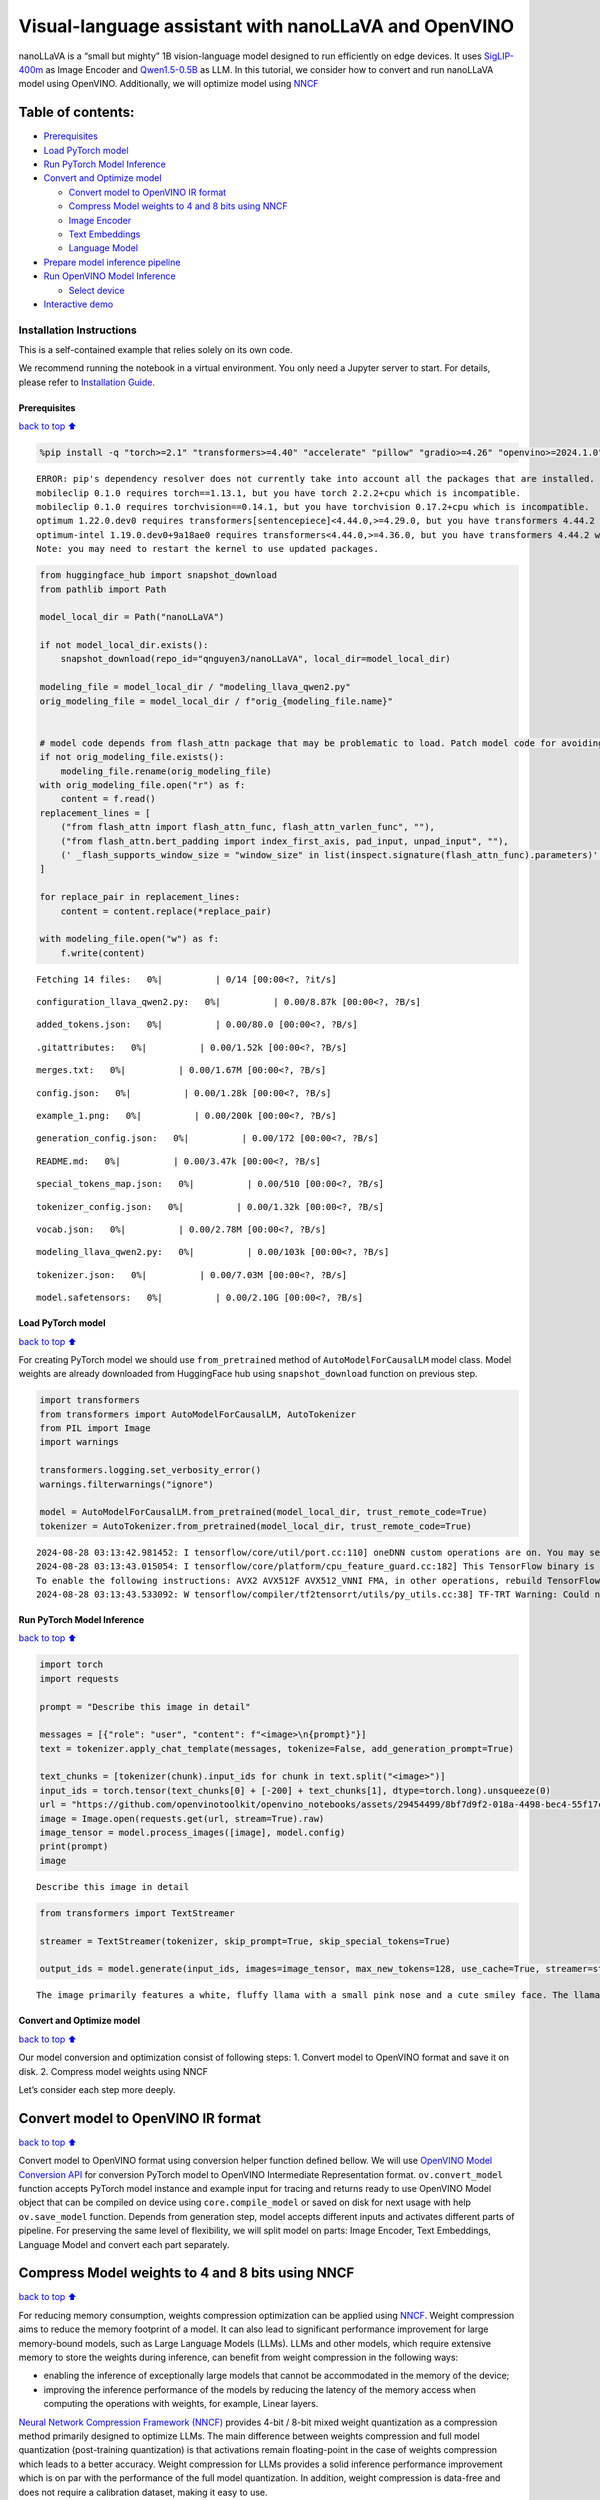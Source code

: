 Visual-language assistant with nanoLLaVA and OpenVINO
=====================================================

nanoLLaVA is a “small but mighty” 1B vision-language model designed to
run efficiently on edge devices. It uses
`SigLIP-400m <https://huggingface.co/google/siglip-so400m-patch14-384>`__
as Image Encoder and
`Qwen1.5-0.5B <https://huggingface.co/Qwen/Qwen1.5-0.5B>`__ as LLM. In
this tutorial, we consider how to convert and run nanoLLaVA model using
OpenVINO. Additionally, we will optimize model using
`NNCF <https://github.com/openvinotoolkit/nncf>`__

Table of contents:
^^^^^^^^^^^^^^^^^^

-  `Prerequisites <#Prerequisites>`__
-  `Load PyTorch model <#Load-PyTorch-model>`__
-  `Run PyTorch Model Inference <#Run-PyTorch-Model-Inference>`__
-  `Convert and Optimize model <#Convert-and-Optimize-model>`__

   -  `Convert model to OpenVINO IR
      format <#Convert-model-to-OpenVINO-IR-format>`__
   -  `Compress Model weights to 4 and 8 bits using
      NNCF <#Compress-Model-weights-to-4-and-8-bits-using-NNCF>`__
   -  `Image Encoder <#Image-Encoder>`__
   -  `Text Embeddings <#Text-Embeddings>`__
   -  `Language Model <#Language-Model>`__

-  `Prepare model inference
   pipeline <#Prepare-model-inference-pipeline>`__
-  `Run OpenVINO Model Inference <#Run-OpenVINO-Model-Inference>`__

   -  `Select device <#Select-device>`__

-  `Interactive demo <#Interactive-demo>`__

Installation Instructions
~~~~~~~~~~~~~~~~~~~~~~~~~

This is a self-contained example that relies solely on its own code.

We recommend running the notebook in a virtual environment. You only
need a Jupyter server to start. For details, please refer to
`Installation
Guide <https://github.com/openvinotoolkit/openvino_notebooks/blob/latest/README.md#-installation-guide>`__.

Prerequisites
-------------

`back to top ⬆️ <#Table-of-contents:>`__

.. code:: ipython3

    %pip install -q "torch>=2.1" "transformers>=4.40" "accelerate" "pillow" "gradio>=4.26" "openvino>=2024.1.0" "tqdm" "nncf>=2.10" --extra-index-url https://download.pytorch.org/whl/cpu


.. parsed-literal::

    ERROR: pip's dependency resolver does not currently take into account all the packages that are installed. This behaviour is the source of the following dependency conflicts.
    mobileclip 0.1.0 requires torch==1.13.1, but you have torch 2.2.2+cpu which is incompatible.
    mobileclip 0.1.0 requires torchvision==0.14.1, but you have torchvision 0.17.2+cpu which is incompatible.
    optimum 1.22.0.dev0 requires transformers[sentencepiece]<4.44.0,>=4.29.0, but you have transformers 4.44.2 which is incompatible.
    optimum-intel 1.19.0.dev0+9a18ae0 requires transformers<4.44.0,>=4.36.0, but you have transformers 4.44.2 which is incompatible.
    Note: you may need to restart the kernel to use updated packages.


.. code:: ipython3

    from huggingface_hub import snapshot_download
    from pathlib import Path
    
    model_local_dir = Path("nanoLLaVA")
    
    if not model_local_dir.exists():
        snapshot_download(repo_id="qnguyen3/nanoLLaVA", local_dir=model_local_dir)
    
    modeling_file = model_local_dir / "modeling_llava_qwen2.py"
    orig_modeling_file = model_local_dir / f"orig_{modeling_file.name}"
    
    
    # model code depends from flash_attn package that may be problematic to load. Patch model code for avoiding import of this package
    if not orig_modeling_file.exists():
        modeling_file.rename(orig_modeling_file)
    with orig_modeling_file.open("r") as f:
        content = f.read()
    replacement_lines = [
        ("from flash_attn import flash_attn_func, flash_attn_varlen_func", ""),
        ("from flash_attn.bert_padding import index_first_axis, pad_input, unpad_input", ""),
        (' _flash_supports_window_size = "window_size" in list(inspect.signature(flash_attn_func).parameters)', "pass"),
    ]
    
    for replace_pair in replacement_lines:
        content = content.replace(*replace_pair)
    
    with modeling_file.open("w") as f:
        f.write(content)



.. parsed-literal::

    Fetching 14 files:   0%|          | 0/14 [00:00<?, ?it/s]



.. parsed-literal::

    configuration_llava_qwen2.py:   0%|          | 0.00/8.87k [00:00<?, ?B/s]



.. parsed-literal::

    added_tokens.json:   0%|          | 0.00/80.0 [00:00<?, ?B/s]



.. parsed-literal::

    .gitattributes:   0%|          | 0.00/1.52k [00:00<?, ?B/s]



.. parsed-literal::

    merges.txt:   0%|          | 0.00/1.67M [00:00<?, ?B/s]



.. parsed-literal::

    config.json:   0%|          | 0.00/1.28k [00:00<?, ?B/s]



.. parsed-literal::

    example_1.png:   0%|          | 0.00/200k [00:00<?, ?B/s]



.. parsed-literal::

    generation_config.json:   0%|          | 0.00/172 [00:00<?, ?B/s]



.. parsed-literal::

    README.md:   0%|          | 0.00/3.47k [00:00<?, ?B/s]



.. parsed-literal::

    special_tokens_map.json:   0%|          | 0.00/510 [00:00<?, ?B/s]



.. parsed-literal::

    tokenizer_config.json:   0%|          | 0.00/1.32k [00:00<?, ?B/s]



.. parsed-literal::

    vocab.json:   0%|          | 0.00/2.78M [00:00<?, ?B/s]



.. parsed-literal::

    modeling_llava_qwen2.py:   0%|          | 0.00/103k [00:00<?, ?B/s]



.. parsed-literal::

    tokenizer.json:   0%|          | 0.00/7.03M [00:00<?, ?B/s]



.. parsed-literal::

    model.safetensors:   0%|          | 0.00/2.10G [00:00<?, ?B/s]


Load PyTorch model
------------------

`back to top ⬆️ <#Table-of-contents:>`__

For creating PyTorch model we should use ``from_pretrained`` method of
``AutoModelForCausalLM`` model class. Model weights are already
downloaded from HuggingFace hub using ``snapshot_download`` function on
previous step.

.. code:: ipython3

    import transformers
    from transformers import AutoModelForCausalLM, AutoTokenizer
    from PIL import Image
    import warnings
    
    transformers.logging.set_verbosity_error()
    warnings.filterwarnings("ignore")
    
    model = AutoModelForCausalLM.from_pretrained(model_local_dir, trust_remote_code=True)
    tokenizer = AutoTokenizer.from_pretrained(model_local_dir, trust_remote_code=True)


.. parsed-literal::

    2024-08-28 03:13:42.981452: I tensorflow/core/util/port.cc:110] oneDNN custom operations are on. You may see slightly different numerical results due to floating-point round-off errors from different computation orders. To turn them off, set the environment variable `TF_ENABLE_ONEDNN_OPTS=0`.
    2024-08-28 03:13:43.015054: I tensorflow/core/platform/cpu_feature_guard.cc:182] This TensorFlow binary is optimized to use available CPU instructions in performance-critical operations.
    To enable the following instructions: AVX2 AVX512F AVX512_VNNI FMA, in other operations, rebuild TensorFlow with the appropriate compiler flags.
    2024-08-28 03:13:43.533092: W tensorflow/compiler/tf2tensorrt/utils/py_utils.cc:38] TF-TRT Warning: Could not find TensorRT


Run PyTorch Model Inference
---------------------------

`back to top ⬆️ <#Table-of-contents:>`__

.. code:: ipython3

    import torch
    import requests
    
    prompt = "Describe this image in detail"
    
    messages = [{"role": "user", "content": f"<image>\n{prompt}"}]
    text = tokenizer.apply_chat_template(messages, tokenize=False, add_generation_prompt=True)
    
    text_chunks = [tokenizer(chunk).input_ids for chunk in text.split("<image>")]
    input_ids = torch.tensor(text_chunks[0] + [-200] + text_chunks[1], dtype=torch.long).unsqueeze(0)
    url = "https://github.com/openvinotoolkit/openvino_notebooks/assets/29454499/8bf7d9f2-018a-4498-bec4-55f17c273ecc"
    image = Image.open(requests.get(url, stream=True).raw)
    image_tensor = model.process_images([image], model.config)
    print(prompt)
    image


.. parsed-literal::

    Describe this image in detail




.. image:: nano-llava-multimodal-chatbot-with-output_files/nano-llava-multimodal-chatbot-with-output_7_1.png



.. code:: ipython3

    from transformers import TextStreamer
    
    streamer = TextStreamer(tokenizer, skip_prompt=True, skip_special_tokens=True)
    
    output_ids = model.generate(input_ids, images=image_tensor, max_new_tokens=128, use_cache=True, streamer=streamer)


.. parsed-literal::

    The image primarily features a white, fluffy llama with a small pink nose and a cute smiley face. The llama is standing in the middle of a fire, which is bright and orange in color. The fire is so intense that it's causing the llama to glow in a fiery blaze. The llama's ears are pink and the fire is so intense that it's causing the fire to spread. The fire is also casting a bright yellow light, and the llama's face is lit up with a warm, inviting glow. The llama's fur is fluffy and white, and it has black eyes that are wide open. The llama's face has


Convert and Optimize model
--------------------------

`back to top ⬆️ <#Table-of-contents:>`__

Our model conversion and optimization consist of following steps: 1.
Convert model to OpenVINO format and save it on disk. 2. Compress model
weights using NNCF

Let’s consider each step more deeply.

Convert model to OpenVINO IR format
^^^^^^^^^^^^^^^^^^^^^^^^^^^^^^^^^^^

`back to top ⬆️ <#Table-of-contents:>`__

Convert model to OpenVINO format using conversion helper function
defined bellow. We will use `OpenVINO Model Conversion
API <https://docs.openvino.ai/2024/openvino-workflow/model-preparation.html>`__
for conversion PyTorch model to OpenVINO Intermediate Representation
format. ``ov.convert_model`` function accepts PyTorch model instance and
example input for tracing and returns ready to use OpenVINO Model object
that can be compiled on device using ``core.compile_model`` or saved on
disk for next usage with help ``ov.save_model`` function. Depends from
generation step, model accepts different inputs and activates different
parts of pipeline. For preserving the same level of flexibility, we will
split model on parts: Image Encoder, Text Embeddings, Language Model and
convert each part separately.

Compress Model weights to 4 and 8 bits using NNCF
^^^^^^^^^^^^^^^^^^^^^^^^^^^^^^^^^^^^^^^^^^^^^^^^^

`back to top ⬆️ <#Table-of-contents:>`__

For reducing memory consumption, weights compression optimization can be
applied using `NNCF <https://github.com/openvinotoolkit/nncf>`__. Weight
compression aims to reduce the memory footprint of a model. It can also
lead to significant performance improvement for large memory-bound
models, such as Large Language Models (LLMs). LLMs and other models,
which require extensive memory to store the weights during inference,
can benefit from weight compression in the following ways:

-  enabling the inference of exceptionally large models that cannot be
   accommodated in the memory of the device;

-  improving the inference performance of the models by reducing the
   latency of the memory access when computing the operations with
   weights, for example, Linear layers.

`Neural Network Compression Framework
(NNCF) <https://github.com/openvinotoolkit/nncf>`__ provides 4-bit /
8-bit mixed weight quantization as a compression method primarily
designed to optimize LLMs. The main difference between weights
compression and full model quantization (post-training quantization) is
that activations remain floating-point in the case of weights
compression which leads to a better accuracy. Weight compression for
LLMs provides a solid inference performance improvement which is on par
with the performance of the full model quantization. In addition, weight
compression is data-free and does not require a calibration dataset,
making it easy to use.

``nncf.compress_weights`` function can be used for performing weights
compression. The function accepts an OpenVINO model and other
compression parameters. Compared to INT8 compression, INT4 compression
improves performance even more, but introduces a minor drop in
prediction quality.

More details about weights compression, can be found in `OpenVINO
documentation <https://docs.openvino.ai/2024/openvino-workflow/model-optimization-guide/weight-compression.html>`__.

   **Note**: There is no speedup for INT4 compressed models on dGPU.

Please select below whether you would like to run INT4 weight
compression instead of INT8 weight compression.

.. code:: ipython3

    import ipywidgets as widgets
    
    compression_mode = widgets.Dropdown(
        options=["INT4", "INT8"],
        value="INT4",
        description="Compression mode:",
        disabled=False,
    )
    
    compression_mode




.. parsed-literal::

    Dropdown(description='Compression mode:', options=('INT4', 'INT8'), value='INT4')



.. code:: ipython3

    import gc
    import warnings
    import torch
    import openvino as ov
    import nncf
    from typing import Optional, Tuple
    
    warnings.filterwarnings("ignore")
    
    
    def flattenize_inputs(inputs):
        """
        Helper function for making nested inputs flattens
        """
        flatten_inputs = []
        for input_data in inputs:
            if input_data is None:
                continue
            if isinstance(input_data, (list, tuple)):
                flatten_inputs.extend(flattenize_inputs(input_data))
            else:
                flatten_inputs.append(input_data)
        return flatten_inputs
    
    
    def cleanup_torchscript_cache():
        """
        Helper for removing cached model representation
        """
        torch._C._jit_clear_class_registry()
        torch.jit._recursive.concrete_type_store = torch.jit._recursive.ConcreteTypeStore()
        torch.jit._state._clear_class_state()
    
    
    def postprocess_converted_model(
        ov_model,
        example_input=None,
        input_names=None,
        output_names=None,
        dynamic_shapes=None,
    ):
        """
        Helper function for appling postprocessing on converted model with updating input names, shapes and output names
        acording to requested specification
        """
        flatten_example_inputs = flattenize_inputs(example_input) if example_input else []
    
        if input_names:
            for inp_name, m_input, input_data in zip(input_names, ov_model.inputs, flatten_example_inputs):
                input_node = m_input.get_node()
                if input_node.element_type == ov.Type.dynamic:
                    m_input.get_node().set_element_type(ov.Type.f32)
                shape = list(input_data.shape)
                if dynamic_shapes is not None and inp_name in dynamic_shapes:
                    for k in dynamic_shapes[inp_name]:
                        shape[k] = -1
                input_node.set_partial_shape(ov.PartialShape(shape))
                m_input.get_tensor().set_names({inp_name})
    
        if output_names:
            for out, out_name in zip(ov_model.outputs, output_names):
                out.get_tensor().set_names({out_name})
        ov_model.validate_nodes_and_infer_types()
        return ov_model


.. parsed-literal::

    INFO:nncf:NNCF initialized successfully. Supported frameworks detected: torch, tensorflow, onnx, openvino


.. code:: ipython3

    if compression_mode.value == "INT4":
        ov_out_path = Path("ov_nanollava/INT4_compressed_weights")
        llava_wc_parameters = dict(mode=nncf.CompressWeightsMode.INT4_ASYM, group_size=128, ratio=0.8)
    else:
        ov_out_path = Path("ov_nanollava/INT8_compressed_weights")
        llava_wc_parameters = dict(mode=nncf.CompressWeightsMode.INT8)
    
    image_encoder_wc_parameters = dict(mode=nncf.CompressWeightsMode.INT8)
    
    ov_out_path.mkdir(exist_ok=True, parents=True)
    model.config.save_pretrained(ov_out_path)
    vision_tower = model.get_vision_tower()
    if not vision_tower.is_loaded:
        vision_tower.load_model()
    
    image_encoder_path = ov_out_path / "image_encoder.xml"
    token_embedding_model_path = ov_out_path / "token_embed.xml"
    model_path = ov_out_path / "llava_with_past.xml"
    
    model.eval()
    model.config.use_cache = True
    model.config.torchscript = True

Image Encoder
~~~~~~~~~~~~~

`back to top ⬆️ <#Table-of-contents:>`__

Image Encoder is represented in nanoLLaVA by pretrained SigLIP model.
Image encoder is responsible for encoding input images into embedding
space.

.. code:: ipython3

    if not image_encoder_path.exists():
        model.forward = model.encode_images
        with torch.no_grad():
            ov_model = ov.convert_model(
                model,
                example_input=torch.zeros((1, 3, 384, 384)),
                input=[(-1, 3, 384, 384)],
            )
        if image_encoder_wc_parameters is not None:
            print("Applying weight compression to image encoder")
            ov_model = nncf.compress_weights(ov_model, **image_encoder_wc_parameters)
        ov.save_model(ov_model, image_encoder_path)
        cleanup_torchscript_cache()
        del ov_model
        gc.collect()
        print("Image Encoder model successfully converted")


.. parsed-literal::

    WARNING:tensorflow:Please fix your imports. Module tensorflow.python.training.tracking.base has been moved to tensorflow.python.trackable.base. The old module will be deleted in version 2.11.


.. parsed-literal::

    [ WARNING ]  Please fix your imports. Module %s has been moved to %s. The old module will be deleted in version %s.


.. parsed-literal::

    WARNING:nncf:NNCF provides best results with torch==2.4.*, while current torch version is 2.2.2+cpu. If you encounter issues, consider switching to torch==2.4.*


.. parsed-literal::

    huggingface/tokenizers: The current process just got forked, after parallelism has already been used. Disabling parallelism to avoid deadlocks...
    To disable this warning, you can either:
    	- Avoid using `tokenizers` before the fork if possible
    	- Explicitly set the environment variable TOKENIZERS_PARALLELISM=(true | false)


.. parsed-literal::

    Applying weight compression to image encoder
    INFO:nncf:Statistics of the bitwidth distribution:
    ┍━━━━━━━━━━━━━━━━┯━━━━━━━━━━━━━━━━━━━━━━━━━━━━━┯━━━━━━━━━━━━━━━━━━━━━━━━━━━━━━━━━━━━━━━━┑
    │   Num bits (N) │ % all parameters (layers)   │ % ratio-defining parameters (layers)   │
    ┝━━━━━━━━━━━━━━━━┿━━━━━━━━━━━━━━━━━━━━━━━━━━━━━┿━━━━━━━━━━━━━━━━━━━━━━━━━━━━━━━━━━━━━━━━┥
    │              8 │ 100% (159 / 159)            │ 100% (159 / 159)                       │
    ┕━━━━━━━━━━━━━━━━┷━━━━━━━━━━━━━━━━━━━━━━━━━━━━━┷━━━━━━━━━━━━━━━━━━━━━━━━━━━━━━━━━━━━━━━━┙



.. parsed-literal::

    Output()



.. raw:: html

    <pre style="white-space:pre;overflow-x:auto;line-height:normal;font-family:Menlo,'DejaVu Sans Mono',consolas,'Courier New',monospace"></pre>



.. parsed-literal::

    Image Encoder model successfully converted


Text Embeddings
~~~~~~~~~~~~~~~

`back to top ⬆️ <#Table-of-contents:>`__

In LLMs, input embedding is a part of language model, but for LLaVA the
first step hidden state produced by this model part should be integrated
with image embeddings into common embedding space. For ability to reuse
this model part and avoid introduction of extra llm model instance, we
will use it separately.

.. code:: ipython3

    if not token_embedding_model_path.exists():
        with torch.no_grad():
            ov_model = ov.convert_model(model.get_model().embed_tokens, example_input=torch.ones((1, 10), dtype=torch.long))
        ov.save_model(ov_model, token_embedding_model_path)
        cleanup_torchscript_cache()
        del ov_model
        gc.collect()
        print("Token Embedding model successfully converted")


.. parsed-literal::

    Token Embedding model successfully converted


Language Model
~~~~~~~~~~~~~~

`back to top ⬆️ <#Table-of-contents:>`__

Language Model is responsible for generation answer in LLaVA. This part
is very similar to standard LLM for text generation. Our model uses
`Qwen/Qwen1.5-0.5B <https://huggingface.co/Qwen/Qwen1.5-0.5B>`__ as base
LLM. To optimize the generation process and use memory more efficiently,
HuggingFace transformers API provides a mechanism for caching model
state externally using ``use_cache=True`` parameter and
``past_key_values`` argument in inputs and outputs. With the cache, the
model saves the hidden state once it has been computed. The model only
computes the one for the most recently generated output token at each
time step, re-using the saved ones for hidden tokens. This reduces the
generation complexity from :math:`O(n^3)` to :math:`O(n^2)` for a
transformer model. With this option, the model gets the previous step’s
hidden states (cached attention keys and values) as input and
additionally provides hidden states for the current step as output. It
means for all next iterations, it is enough to provide only a new token
obtained from the previous step and cached key values to get the next
token prediction.

.. code:: ipython3

    if not model_path.exists():
        model.forward = super(type(model), model).forward
        example_input = {"attention_mask": torch.ones([2, 10], dtype=torch.int64), "position_ids": torch.tensor([[8, 9], [8, 9]], dtype=torch.int64)}
    
        dynamic_shapes = {
            "input_embeds": {0: "batch_size", 1: "seq_len"},
            "attention_mask": {0: "batch_size", 1: "prev_seq_len + seq_len"},
            "position_ids": {0: "batch_size", 1: "seq_len"},
        }
        input_embeds = torch.zeros((2, 2, model.config.hidden_size))
    
        input_names = ["attention_mask", "position_ids"]
        output_names = ["logits"]
    
        past_key_values = []
        for i in range(model.config.num_hidden_layers):
            kv = [torch.randn([2, model.config.num_key_value_heads, 8, model.config.hidden_size // model.config.num_attention_heads]) for _ in range(2)]
            past_key_values.append(kv)
            input_names.extend([f"past_key_values.{i}.key", f"past_key_values.{i}.value"])
            output_names.extend([f"present.{i}.key", f"present.{i}.value"])
            dynamic_shapes[input_names[-2]] = {0: "batch_size", 2: "seq_len"}
            dynamic_shapes[input_names[-1]] = {0: "batch_size", 2: "seq_len"}
    
        example_input["past_key_values"] = past_key_values
        example_input["inputs_embeds"] = input_embeds
        input_names.append("inputs_embeds")
        dynamic_shapes["inputs_embeds"] = {0: "batch_size", 1: "seq_len"}
        ov_model = ov.convert_model(model, example_input=example_input)
        ov_model = postprocess_converted_model(
            ov_model, example_input=example_input.values(), input_names=input_names, output_names=output_names, dynamic_shapes=dynamic_shapes
        )
    
        if llava_wc_parameters is not None:
            print("Applying weight compression to second stage LLava model")
            ov_model = nncf.compress_weights(ov_model, **llava_wc_parameters)
        ov.save_model(ov_model, model_path)
        cleanup_torchscript_cache()
        del ov_model
        gc.collect()
    
        print("LLaVA model successfully converted")
    del model
    gc.collect();


.. parsed-literal::

    Applying weight compression to second stage LLava model



.. parsed-literal::

    Output()



.. raw:: html

    <pre style="white-space:pre;overflow-x:auto;line-height:normal;font-family:Menlo,'DejaVu Sans Mono',consolas,'Courier New',monospace"></pre>



.. parsed-literal::

    INFO:nncf:Statistics of the bitwidth distribution:
    ┍━━━━━━━━━━━━━━━━┯━━━━━━━━━━━━━━━━━━━━━━━━━━━━━┯━━━━━━━━━━━━━━━━━━━━━━━━━━━━━━━━━━━━━━━━┑
    │   Num bits (N) │ % all parameters (layers)   │ % ratio-defining parameters (layers)   │
    ┝━━━━━━━━━━━━━━━━┿━━━━━━━━━━━━━━━━━━━━━━━━━━━━━┿━━━━━━━━━━━━━━━━━━━━━━━━━━━━━━━━━━━━━━━━┥
    │              8 │ 47% (48 / 169)              │ 20% (47 / 168)                         │
    ├────────────────┼─────────────────────────────┼────────────────────────────────────────┤
    │              4 │ 53% (121 / 169)             │ 80% (121 / 168)                        │
    ┕━━━━━━━━━━━━━━━━┷━━━━━━━━━━━━━━━━━━━━━━━━━━━━━┷━━━━━━━━━━━━━━━━━━━━━━━━━━━━━━━━━━━━━━━━┙



.. parsed-literal::

    Output()



.. raw:: html

    <pre style="white-space:pre;overflow-x:auto;line-height:normal;font-family:Menlo,'DejaVu Sans Mono',consolas,'Courier New',monospace"></pre>



.. parsed-literal::

    LLaVA model successfully converted


Prepare model inference pipeline
--------------------------------

`back to top ⬆️ <#Table-of-contents:>`__

``OVLlavaQwen2ForCausalLM`` class provides ease-to-use interface for
using model in generation scenario. It is based on
``transformers.generation.GenerationMixin`` that gives us opportunity to
reuse all reach capabilities for generation implemented in HuggingFace
Transformers library. More details about this interface can be found in
`HuggingFace
documentation <https://huggingface.co/docs/transformers/main_classes/text_generation>`__.

.. code:: ipython3

    from transformers.generation import GenerationConfig, GenerationMixin
    from transformers.modeling_outputs import CausalLMOutputWithPast
    from transformers import AutoConfig
    from transformers.image_processing_utils import BatchFeature, get_size_dict
    from transformers.image_transforms import (
        convert_to_rgb,
        normalize,
        rescale,
        resize,
        to_channel_dimension_format,
    )
    from transformers.image_utils import (
        ChannelDimension,
        PILImageResampling,
        to_numpy_array,
    )
    import numpy as np
    import torch
    from typing import Dict
    from functools import partial, reduce
    
    IGNORE_INDEX = -100
    IMAGE_TOKEN_INDEX = -200
    
    
    class ImageProcessor:
        def __init__(
            self,
            image_mean=(0.5, 0.5, 0.5),
            image_std=(0.5, 0.5, 0.5),
            size=(384, 384),
            crop_size: Dict[str, int] = None,
            resample=PILImageResampling.BICUBIC,
            rescale_factor=1 / 255,
            data_format=ChannelDimension.FIRST,
        ):
            crop_size = crop_size if crop_size is not None else {"height": 384, "width": 384}
            crop_size = get_size_dict(crop_size, default_to_square=True, param_name="crop_size")
    
            self.image_mean = image_mean
            self.image_std = image_std
            self.size = size
            self.resample = resample
            self.rescale_factor = rescale_factor
            self.data_format = data_format
            self.crop_size = crop_size
    
        def preprocess(self, images, return_tensors):
            if isinstance(images, Image.Image):
                images = [images]
            else:
                assert isinstance(images, list)
    
            transforms = [
                convert_to_rgb,
                to_numpy_array,
                partial(resize, size=self.size, resample=self.resample, data_format=self.data_format),
                partial(rescale, scale=self.rescale_factor, data_format=self.data_format),
                partial(normalize, mean=self.image_mean, std=self.image_std, data_format=self.data_format),
                partial(to_channel_dimension_format, channel_dim=self.data_format, input_channel_dim=self.data_format),
            ]
    
            images = reduce(lambda x, f: [*map(f, x)], transforms, images)
            data = {"pixel_values": images}
    
            return BatchFeature(data=data, tensor_type=return_tensors)
    
    
    class OVLlavaQwen2ForCausalLM(GenerationMixin):
        def __init__(self, core, model_dir, device):
            self.image_encoder = core.compile_model(model_dir / "image_encoder.xml", device)
            self.embed_tokens = core.compile_model(model_dir / "token_embed.xml", device)
            self.model = core.read_model(model_dir / "llava_with_past.xml")
            self.input_names = {key.get_any_name(): idx for idx, key in enumerate(self.model.inputs)}
            self.output_names = {key.get_any_name(): idx for idx, key in enumerate(self.model.outputs)}
            self.key_value_input_names = [key for key in self.input_names if "key_values" in key]
            self.key_value_output_names = [key for key in self.output_names if "present" in key]
            compiled_model = core.compile_model(self.model, device)
            self.request = compiled_model.create_infer_request()
            self.config = AutoConfig.from_pretrained(model_dir)
            self.generation_config = GenerationConfig.from_model_config(self.config)
            self.main_input_name = "input_ids"
            self.device = torch.device("cpu")
            self.num_pkv = 2
            self.image_processor = ImageProcessor()
            self._supports_cache_class = False
    
        def can_generate(self):
            """Returns True to validate the check that the model using `GenerationMixin.generate()` can indeed generate."""
            return True
    
        def __call__(
            self,
            input_ids: torch.LongTensor,
            images: torch.Tensor,
            attention_mask: Optional[torch.LongTensor] = None,
            position_ids: Optional[torch.LongTensor] = None,
            past_key_values: Optional[Tuple[Tuple[torch.FloatTensor]]] = None,
            **kwargs,
        ) -> CausalLMOutputWithPast:
            return self.forward(input_ids, images, attention_mask, position_ids, past_key_values)
    
        def forward(
            self,
            input_ids: torch.LongTensor,
            images: torch.Tensor,
            attention_mask: Optional[torch.LongTensor] = None,
            position_ids: Optional[torch.LongTensor] = None,
            past_key_values: Optional[Tuple[Tuple[torch.FloatTensor]]] = None,
            **kwargs,
        ) -> CausalLMOutputWithPast:
            """General inference method"""
            inputs = self.prepare_inputs_for_multimodal(input_ids, position_ids, attention_mask, past_key_values, images)
    
            # Run inference
            self.request.start_async(inputs, share_inputs=True)
            self.request.wait()
    
            logits = torch.from_numpy(self.request.get_tensor("logits").data)
    
            # Tuple of length equal to : number of layer * number of past_key_value per decoder layer (2 corresponds to the self-attention layer)
            past_key_values = tuple(self.request.get_tensor(key).data for key in self.key_value_output_names)
            # Tuple of tuple of length `n_layers`, with each tuple of length equal to 2 (k/v of self-attention)
    
            past_key_values = tuple(past_key_values[i : i + self.num_pkv] for i in range(0, len(past_key_values), self.num_pkv))
            return CausalLMOutputWithPast(logits=logits, past_key_values=past_key_values)
    
        def prepare_inputs_for_multimodal(self, input_ids, position_ids, attention_mask, past_key_values, images):
            inputs = {}
            if past_key_values is None:
                past_key_values = self._dummy_past_key_values(input_ids.shape[0])
            else:
                past_key_values = tuple(past_key_value for pkv_per_layer in past_key_values for past_key_value in pkv_per_layer)
            inputs.update(zip(self.key_value_input_names, past_key_values))
    
            if images is None or input_ids.shape[1] == 1:
                target_shape = past_key_values[-1][-1].shape[-2] + 1 if past_key_values is not None else input_ids.shape[1]
                attention_mask = torch.cat(
                    (
                        attention_mask,
                        torch.ones((attention_mask.shape[0], target_shape - attention_mask.shape[1]), dtype=attention_mask.dtype, device=attention_mask.device),
                    ),
                    dim=1,
                )
                position_ids = torch.sum(attention_mask, dim=1).unsqueeze(-1) - 1
                inputs_embeds = self.embed_tokens(input_ids)[0]
                inputs["attention_mask"] = attention_mask.numpy()
                inputs["position_ids"] = position_ids.numpy()
                inputs["inputs_embeds"] = inputs_embeds
    
                return inputs
    
            if type(images) is list or images.ndim == 5:
                concat_images = torch.cat([image for image in images], dim=0)
                image_features = self.encode_images(concat_images)
                split_sizes = [image.shape[0] for image in images]
                image_features = torch.split(image_features, split_sizes, dim=0)
                image_features = [x.flatten(0, 1).to(self.device) for x in image_features]
            else:
                image_features = self.encode_images(images).to(self.device)
    
            # Let's just add dummy tensors if they do not exist,
            # it is a headache to deal with None all the time.
            # But it is not ideal, and if you have a better idea,
            # please open an issue / submit a PR, thanks.
            labels = None
            _attention_mask = attention_mask
            if attention_mask is None:
                attention_mask = torch.ones_like(input_ids, dtype=torch.bool)
            else:
                attention_mask = attention_mask.bool()
            if position_ids is None:
                position_ids = torch.arange(0, input_ids.shape[1], dtype=torch.long, device=input_ids.device)
            if labels is None:
                labels = torch.full_like(input_ids, IGNORE_INDEX)
    
            # remove the padding using attention_mask -- TODO: double check
            input_ids = [cur_input_ids[cur_attention_mask] for cur_input_ids, cur_attention_mask in zip(input_ids, attention_mask)]
            labels = [cur_labels[cur_attention_mask] for cur_labels, cur_attention_mask in zip(labels, attention_mask)]
    
            new_input_embeds = []
            new_labels = []
            cur_image_idx = 0
            for batch_idx, cur_input_ids in enumerate(input_ids):
                num_images = (cur_input_ids == IMAGE_TOKEN_INDEX).sum()
                if num_images == 0:
                    cur_image_features = image_features[cur_image_idx]
                    cur_input_embeds_1 = self.embed_tokens(cur_input_ids)
                    cur_input_embeds = torch.cat([cur_input_embeds_1, cur_image_features[0:0]], dim=0)
                    new_input_embeds.append(cur_input_embeds)
                    new_labels.append(labels[batch_idx])
                    cur_image_idx += 1
                    continue
    
                image_token_indices = [-1] + torch.where(cur_input_ids == IMAGE_TOKEN_INDEX)[0].tolist() + [cur_input_ids.shape[0]]
                cur_input_ids_noim = []
                cur_labels = labels[batch_idx]
                cur_labels_noim = []
                for i in range(len(image_token_indices) - 1):
                    cur_input_ids_noim.append(cur_input_ids[image_token_indices[i] + 1 : image_token_indices[i + 1]])
                    cur_labels_noim.append(cur_labels[image_token_indices[i] + 1 : image_token_indices[i + 1]])
                split_sizes = [x.shape[0] for x in cur_labels_noim]
                cur_input_embeds = torch.from_numpy(self.embed_tokens(torch.cat(cur_input_ids_noim).unsqueeze(0))[0])[0]
                cur_input_embeds_no_im = torch.split(cur_input_embeds, split_sizes, dim=0)
                cur_new_input_embeds = []
                cur_new_labels = []
    
                for i in range(num_images + 1):
                    cur_new_input_embeds.append(cur_input_embeds_no_im[i])
                    cur_new_labels.append(cur_labels_noim[i])
                    if i < num_images:
                        cur_image_features = image_features[cur_image_idx]
                        cur_image_idx += 1
                        cur_new_input_embeds.append(cur_image_features)
                        cur_new_labels.append(torch.full((cur_image_features.shape[0],), IGNORE_INDEX, device=cur_labels.device, dtype=cur_labels.dtype))
    
                cur_new_input_embeds = torch.cat(cur_new_input_embeds)
                cur_new_labels = torch.cat(cur_new_labels)
    
                new_input_embeds.append(cur_new_input_embeds)
                new_labels.append(cur_new_labels)
    
            # Truncate sequences to max length as image embeddings can make the sequence longer
            tokenizer_model_max_length = getattr(self.config, "tokenizer_model_max_length", None)
            if tokenizer_model_max_length is not None:
                new_input_embeds = [x[:tokenizer_model_max_length] for x in new_input_embeds]
                new_labels = [x[:tokenizer_model_max_length] for x in new_labels]
    
            # Combine them
            max_len = max(x.shape[0] for x in new_input_embeds)
            batch_size = len(new_input_embeds)
    
            new_input_embeds_padded = []
            new_labels_padded = torch.full((batch_size, max_len), IGNORE_INDEX, dtype=new_labels[0].dtype, device=new_labels[0].device)
            attention_mask = torch.zeros((batch_size, max_len), dtype=attention_mask.dtype, device=attention_mask.device)
            position_ids = torch.zeros((batch_size, max_len), dtype=position_ids.dtype, device=position_ids.device)
    
            for i, (cur_new_embed, cur_new_labels) in enumerate(zip(new_input_embeds, new_labels)):
                cur_len = cur_new_embed.shape[0]
                if getattr(self.config, "tokenizer_padding_side", "right") == "left":
                    new_input_embeds_padded.append(
                        torch.cat(
                            (torch.zeros((max_len - cur_len, cur_new_embed.shape[1]), dtype=cur_new_embed.dtype, device=cur_new_embed.device), cur_new_embed), dim=0
                        )
                    )
                    if cur_len > 0:
                        new_labels_padded[i, -cur_len:] = cur_new_labels
                        attention_mask[i, -cur_len:] = True
                        position_ids[i, -cur_len:] = torch.arange(0, cur_len, dtype=position_ids.dtype, device=position_ids.device)
                else:
                    new_input_embeds_padded.append(
                        torch.cat(
                            (cur_new_embed, torch.zeros((max_len - cur_len, cur_new_embed.shape[1]), dtype=cur_new_embed.dtype, device=cur_new_embed.device)), dim=0
                        )
                    )
                    if cur_len > 0:
                        new_labels_padded[i, :cur_len] = cur_new_labels
                        attention_mask[i, :cur_len] = True
                        position_ids[i, :cur_len] = torch.arange(0, cur_len, dtype=position_ids.dtype, device=position_ids.device)
    
            new_input_embeds = torch.stack(new_input_embeds_padded, dim=0)
            attention_mask = attention_mask.to(dtype=_attention_mask.dtype)
            inputs["inputs_embeds"] = new_input_embeds.numpy()
            inputs["attention_mask"] = attention_mask.numpy()
            inputs["position_ids"] = position_ids.numpy()
    
            return inputs
    
        def prepare_inputs_for_generation(self, input_ids, past_key_values=None, **kwargs):
            """
            This function is used during running GenerationMixin.generate for preparing model specific inputs for
            each generation step
            """
            past_len = 0
            if past_key_values is not None:
                input_ids = input_ids[:, -1].unsqueeze(-1)
                past_len = past_key_values[-1][-1].shape[-2]
            attention_mask = kwargs.get(
                "attention_mask",
                torch.ones(input_ids.shape[0], input_ids.shape[1] + past_len),
            )
            return {
                "input_ids": input_ids,
                "attention_mask": attention_mask,
                "position_ids": kwargs.get("position_ids", None),
                "past_key_values": past_key_values,
                "images": kwargs.get("images", None),
            }
    
        def _reorder_cache(self, past_key_values: Tuple[Tuple[torch.Tensor]], beam_idx: torch.Tensor) -> Tuple[Tuple[torch.Tensor]]:
            """
            This function is used to re-order the `past_key_values` cache if [`~PreTrainedModel.beam_search`] or
            [`~PreTrainedModel.beam_sample`] is called.
            This is required to match `past_key_values` with the correct beam_idx at every generation step.
            """
    
            # from transformers.models.gpt2.modeling_gpt2.GPT2LMHeadModel._reorder_cache
            return tuple(tuple(np.take(past_state, beam_idx, 0) for past_state in layer_past) for layer_past in past_key_values)
    
        def _dummy_past_key_values(self, batch_size):
            pkv = []
            for input_name in self.key_value_input_names:
                input_t = self.model.input(input_name)
                input_shape = self.model.input(input_name).get_partial_shape()
                input_shape[0] = batch_size
                input_shape[2] = 0
                pkv.append(ov.Tensor(input_t.get_element_type(), input_shape.get_shape()))
    
            return pkv
    
        def encode_images(self, images):
            return torch.from_numpy(self.image_encoder(images)[0])
    
        def expand2square(self, pil_img, background_color):
            width, height = pil_img.size
            if width == height:
                return pil_img
            elif width > height:
                result = Image.new(pil_img.mode, (width, width), background_color)
                result.paste(pil_img, (0, (width - height) // 2))
                return result
            else:
                result = Image.new(pil_img.mode, (height, height), background_color)
                result.paste(pil_img, ((height - width) // 2, 0))
                return result
    
        def process_images(self, images, model_cfg):
            image_aspect_ratio = getattr(model_cfg, "image_aspect_ratio", None)
            new_images = []
            if image_aspect_ratio == "pad":
                for image in images:
                    image = self.expand2square(image, tuple(int(x * 255) for x in self.image_processor.image_mean))
                    image = self.image_processor.preprocess(image, return_tensors="pt")["pixel_values"][0]
                    new_images.append(image)
            else:
                return self.image_processor(images, return_tensors="pt")["pixel_values"]
            if all(x.shape == new_images[0].shape for x in new_images):
                new_images = torch.stack(new_images, dim=0)
            return new_images

Run OpenVINO Model Inference
----------------------------

`back to top ⬆️ <#Table-of-contents:>`__

Select device
~~~~~~~~~~~~~

`back to top ⬆️ <#Table-of-contents:>`__

.. code:: ipython3

    import ipywidgets as widgets
    
    core = ov.Core()
    
    support_devices = core.available_devices
    if "NPU" in support_devices:
        support_devices.remove("NPU")
    
    device = widgets.Dropdown(
        options=support_devices + ["AUTO"],
        value="AUTO",
        description="Device:",
        disabled=False,
    )
    
    device




.. parsed-literal::

    Dropdown(description='Device:', index=1, options=('CPU', 'AUTO'), value='AUTO')



.. code:: ipython3

    ov_model = OVLlavaQwen2ForCausalLM(core, ov_out_path, device.value)

.. code:: ipython3

    streamer = TextStreamer(tokenizer, skip_prompt=True, skip_special_tokens=True)
    
    output_ids = ov_model.generate(input_ids, images=image_tensor, max_new_tokens=128, use_cache=True, streamer=streamer)


.. parsed-literal::

    The image features a white, fluffy lamb with a playful expression. The lamb is positioned in the center of the image, and it appears to be in motion, as if it's running. The lamb's fur is fluffy and white, and it has a cute, adorable appearance. The lamb's eyes are wide open, and it has a big, black nose. The lamb's ears are also visible, and it has a cute, adorable expression. The lamb's mouth is open, and it seems to be smiling. The lamb's legs are also visible, and it appears to be in motion, as if it's running. The lamb


Interactive demo
----------------

`back to top ⬆️ <#Table-of-contents:>`__

.. code:: ipython3

    import gradio as gr
    import time
    from transformers import TextIteratorStreamer, StoppingCriteria
    from threading import Thread
    import requests
    
    example_image_urls = [
        (
            "https://github.com/openvinotoolkit/openvino_notebooks/assets/29454499/1d6a0188-5613-418d-a1fd-4560aae1d907",
            "bee.jpg",
        ),
        (
            "https://github.com/openvinotoolkit/openvino_notebooks/assets/29454499/6cc7feeb-0721-4b5d-8791-2576ed9d2863",
            "baklava.png",
        ),
        ("https://github.com/openvinotoolkit/openvino_notebooks/assets/29454499/dd5105d6-6a64-4935-8a34-3058a82c8d5d", "small.png"),
        ("https://github.com/openvinotoolkit/openvino_notebooks/assets/29454499/1221e2a8-a6da-413a-9af6-f04d56af3754", "chart.png"),
    ]
    for url, file_name in example_image_urls:
        if not Path(file_name).exists():
            Image.open(requests.get(url, stream=True).raw).save(file_name)
    
    
    class KeywordsStoppingCriteria(StoppingCriteria):
        def __init__(self, keywords, tokenizer, input_ids):
            self.keywords = keywords
            self.keyword_ids = []
            self.max_keyword_len = 0
            for keyword in keywords:
                cur_keyword_ids = tokenizer(keyword).input_ids
                if len(cur_keyword_ids) > 1 and cur_keyword_ids[0] == tokenizer.bos_token_id:
                    cur_keyword_ids = cur_keyword_ids[1:]
                if len(cur_keyword_ids) > self.max_keyword_len:
                    self.max_keyword_len = len(cur_keyword_ids)
                self.keyword_ids.append(torch.tensor(cur_keyword_ids))
            self.tokenizer = tokenizer
            self.start_len = input_ids.shape[1]
    
        def call_for_batch(self, output_ids: torch.LongTensor, scores: torch.FloatTensor, **kwargs) -> bool:
            offset = min(output_ids.shape[1] - self.start_len, self.max_keyword_len)
            self.keyword_ids = [keyword_id.to(output_ids.device) for keyword_id in self.keyword_ids]
            for keyword_id in self.keyword_ids:
                truncated_output_ids = output_ids[0, -keyword_id.shape[0] :]
                if torch.equal(truncated_output_ids, keyword_id):
                    return True
            outputs = self.tokenizer.batch_decode(output_ids[:, -offset:], skip_special_tokens=True)[0]
            for keyword in self.keywords:
                if keyword in outputs:
                    return True
            return False
    
        def __call__(self, output_ids: torch.LongTensor, scores: torch.FloatTensor, **kwargs) -> bool:
            outputs = []
            for i in range(output_ids.shape[0]):
                outputs.append(self.call_for_batch(output_ids[i].unsqueeze(0), scores))
            return all(outputs)
    
    
    def bot_streaming(message, history):
        messages = []
        if message["files"]:
            image = message["files"][-1]["path"] if isinstance(message["files"][-1], dict) else message["files"][-1]
        else:
            for _, hist in enumerate(history):
                if isinstance(hist[0], tuple):
                    image = hist[0][0]
    
        if len(history) > 0 and image is not None:
            messages.append({"role": "user", "content": f"<image>\n{history[1][0]}"})
            messages.append({"role": "assistant", "content": history[1][1]})
            for human, assistant in history[2:]:
                if assistant is None:
                    continue
                messages.append({"role": "user", "content": human})
                messages.append({"role": "assistant", "content": assistant})
            messages.append({"role": "user", "content": message["text"]})
        elif len(history) > 0 and image is None:
            for human, assistant in history:
                if assistant is None:
                    continue
                messages.append({"role": "user", "content": human})
                messages.append({"role": "assistant", "content": assistant})
            messages.append({"role": "user", "content": message["text"]})
        elif len(history) == 0 and image is not None:
            messages.append({"role": "user", "content": f"<image>\n{message['text']}"})
        elif len(history) == 0 and image is None:
            messages.append({"role": "user", "content": message["text"]})
    
        print(messages)
        image = Image.open(image).convert("RGB")
        text = tokenizer.apply_chat_template(messages, tokenize=False, add_generation_prompt=True)
        text_chunks = [tokenizer(chunk).input_ids for chunk in text.split("<image>")]
        input_ids = torch.tensor(text_chunks[0] + [-200] + text_chunks[1], dtype=torch.long).unsqueeze(0)
        stop_str = "<|im_end|>"
        keywords = [stop_str]
        stopping_criteria = KeywordsStoppingCriteria(keywords, tokenizer, input_ids)
        streamer = TextIteratorStreamer(tokenizer, skip_prompt=True, skip_special_tokens=True)
    
        image_tensor = ov_model.process_images([image], ov_model.config)
        generation_kwargs = dict(
            input_ids=input_ids, images=image_tensor, streamer=streamer, max_new_tokens=128, stopping_criteria=[stopping_criteria], temperature=0.01
        )
        thread = Thread(target=ov_model.generate, kwargs=generation_kwargs)
        thread.start()
    
        buffer = ""
        for new_text in streamer:
            buffer += new_text
            generated_text_without_prompt = buffer[:]
            time.sleep(0.04)
            yield generated_text_without_prompt
    
    
    demo = gr.ChatInterface(
        fn=bot_streaming,
        title="🚀nanoLLaVA",
        examples=[
            {"text": "What is on the flower?", "files": ["./bee.jpg"]},
            {"text": "How to make this pastry?", "files": ["./baklava.png"]},
            {"text": "What is the text saying?", "files": ["./small.png"]},
            {"text": "What does the chart display?", "files": ["./chart.png"]},
        ],
        description="Try [nanoLLaVA](https://huggingface.co/qnguyen3/nanoLLaVA) using OpenVINO in this demo. Upload an image and start chatting about it, or simply try one of the examples below. If you don't upload an image, you will receive an error.",
        stop_btn="Stop Generation",
        multimodal=True,
    )
    
    # if you are launching remotely, specify server_name and server_port
    # demo.launch(server_name='your server name', server_port='server port in int')
    # Read more in the docs: https://gradio.app/docs/
    try:
        demo.launch(debug=False)
    except Exception:
        demo.launch(share=True, debug=False)


.. parsed-literal::

    Running on local URL:  http://127.0.0.1:7860
    
    To create a public link, set `share=True` in `launch()`.



.. raw:: html

    <div><iframe src="http://127.0.0.1:7860/" width="100%" height="500" allow="autoplay; camera; microphone; clipboard-read; clipboard-write;" frameborder="0" allowfullscreen></iframe></div>

